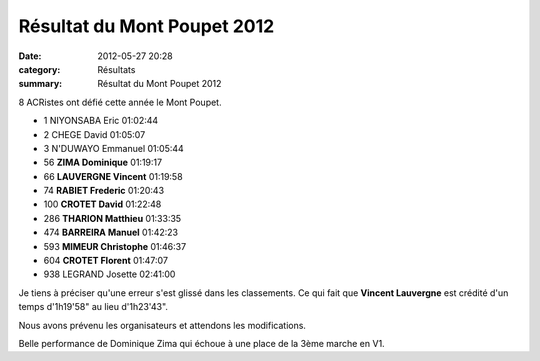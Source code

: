 Résultat du Mont Poupet 2012
============================

:date: 2012-05-27 20:28
:category: Résultats
:summary: Résultat du Mont Poupet 2012

8 ACRistes ont défié cette année le Mont Poupet.



- 1 	NIYONSABA 	Eric 	01:02:44
- 2 	CHEGE 	David 	01:05:07
- 3 	N'DUWAYO 	Emmanuel 	01:05:44
  	  	  	
- 56 	**ZIMA 	Dominique** 	01:19:17
- 66 	**LAUVERGNE 	Vincent** 	01:19:58
- 74 	**RABIET 	Frederic** 	01:20:43
- 100 	**CROTET 	David** 	01:22:48
- 286 	**THARION 	Matthieu** 	01:33:35
- 474 	**BARREIRA 	Manuel** 	01:42:23
- 593 	**MIMEUR 	Christophe** 	01:46:37
- 604 	**CROTET 	Florent** 	01:47:07
			
- 938 	LEGRAND 	Josette 	02:41:00


Je tiens à préciser qu'une erreur s'est glissé dans les classements. Ce qui fait que **Vincent Lauvergne** est crédité d'un temps d'1h19'58" au lieu d'1h23'43".


Nous avons prévenu les organisateurs et attendons les modifications.


Belle performance de Dominique Zima qui échoue à une place de la 3ème marche en V1.
